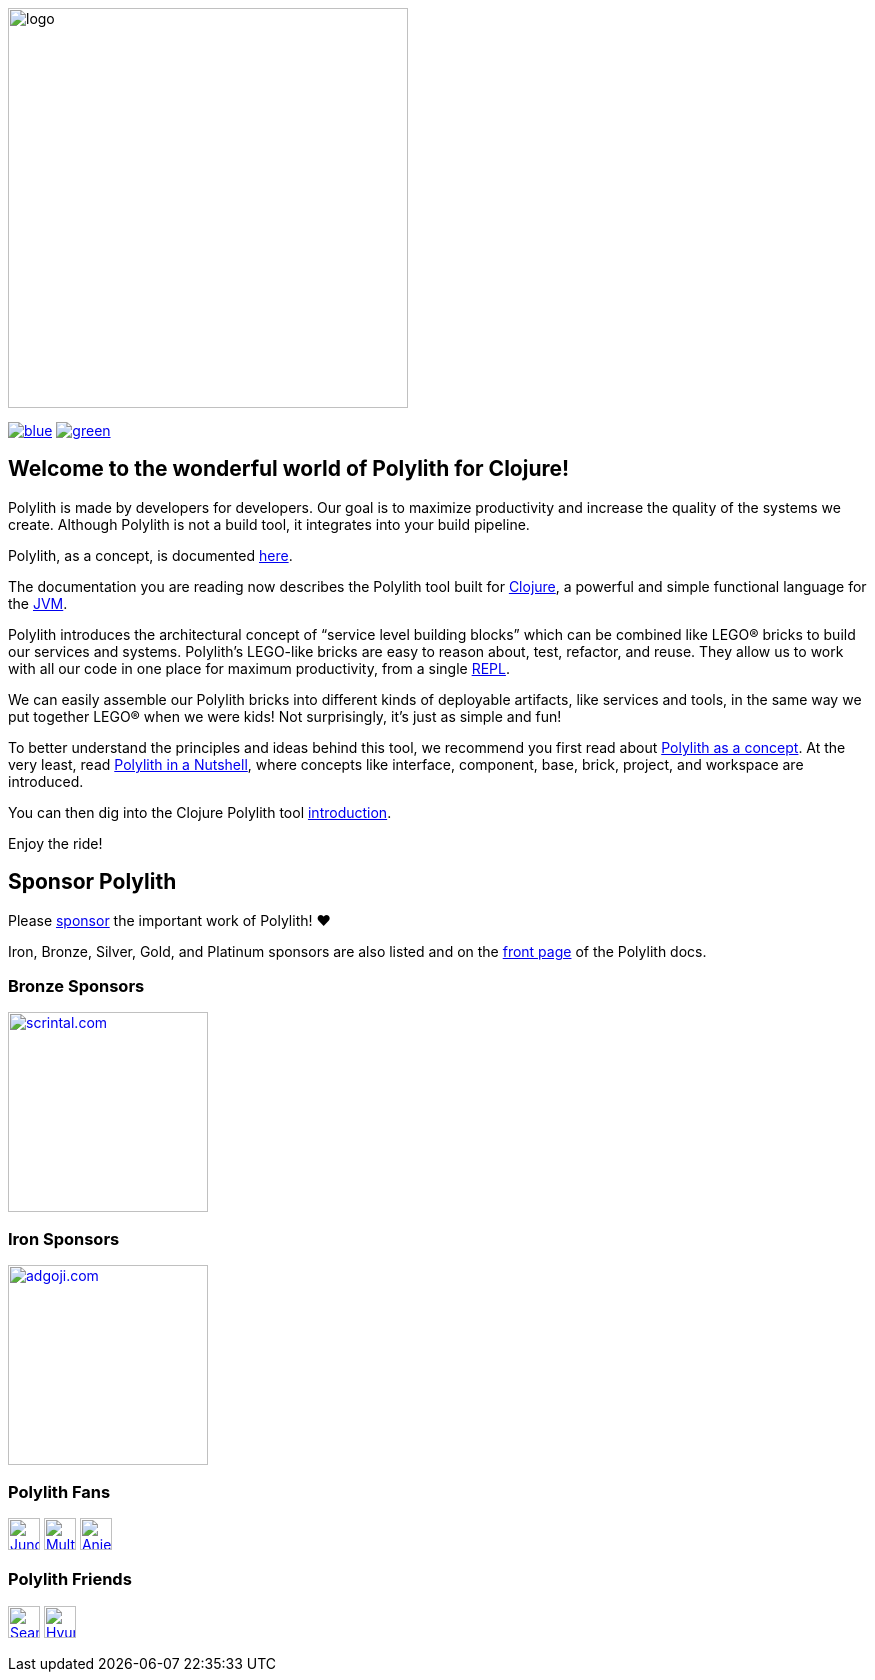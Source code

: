 image::doc/images/logo.png[width=400]
:snapshot-version: 6
:cljdoc-doc-url: https://cljdoc.org/d/polylith/clj-poly/CURRENT/doc

https://cljdoc.org/d/polylith/clj-poly/0.2.18/doc/readme[image:https://badgen.net/badge/doc/0.2.18/blue[]]
ifdef::env-cljdoc[]
https://cljdoc.org/d/polylith/clj-poly/0.2.19-SNAPSHOT[image:https://badgen.net/badge/doc/0.2.19-SNAPSHOT%20%23{snapshot-version}/cyan[]]
endif::[]
https://clojurians.slack.com/messages/C013B7MQHJQ[image:https://badgen.net/badge/slack/join chat/green[]]

== Welcome to the wonderful world of Polylith for Clojure!

Polylith is made by developers for developers.
Our goal is to maximize productivity and increase the quality of the systems we create.
Although Polylith is not a build tool, it integrates into your build pipeline.

Polylith, as a concept, is documented https://polylith.gitbook.io/polylith[here].

The documentation you are reading now describes the Polylith tool built for https://clojure.org/[Clojure], a powerful and simple functional language for the https://en.wikipedia.org/wiki/Java_virtual_machine[JVM].

Polylith introduces the architectural concept of “service level building blocks” which can be combined like LEGO® bricks to build our services and systems.
Polylith’s LEGO-like bricks are easy to reason about, test, refactor, and reuse.
They allow us to work with all our code in one place for maximum productivity, from a single https://en.wikipedia.org/wiki/Read%E2%80%93eval%E2%80%93print_loop[REPL].

We can easily assemble our Polylith bricks into different kinds of deployable artifacts, like services and tools, in the same way we put together LEGO® when we were kids!
Not surprisingly, it's just as simple and fun!

To better understand the principles and ideas behind this tool, we recommend you first read about https://polylith.gitbook.io/polylith[Polylith as a concept].
At the very least, read https://polylith.gitbook.io/polylith/introduction/polylith-in-a-nutshell[Polylith in a Nutshell], where concepts like interface, component, base, brick, project, and workspace are introduced.

You can then dig into the Clojure Polylith tool {cljdoc-doc-url}/introduction[introduction].

Enjoy the ride!

== Sponsor Polylith

Please https://github.com/sponsors/polyfy[sponsor] the important work of Polylith! ❤️

Iron, Bronze, Silver, Gold, and Platinum sponsors are also listed and on the https://polylith.gitbook.io/polylith[front page] of the Polylith docs.

=== Bronze Sponsors

image::doc/images/sponsors/scrintal.png[link=https://www.scrintal.com,alt=scrintal.com,width=200]

=== Iron Sponsors

image::doc/images/sponsors/adgoji.png[link=https://www.adgoji.com,alt=adgoji.com,width=200]

=== Polylith Fans

image:https://avatars.githubusercontent.com/u/18068051[link=https://github.com/yyna,alt=Jungin Kwon,width=32,role="left"]
image:https://avatars.githubusercontent.com/u/59614667[link=https://github.com/fluent-development,alt=Multiply,width=32,role="left"]
image:https://avatars.githubusercontent.com/u/6353427[link=https://github.com/anieri,alt=Anieri,width=32,role="left"]

=== Polylith Friends

image:https://avatars.githubusercontent.com/u/43875[link=https://github.com/seancorfield,alt=Sean Corfield,width=32,role="left"]
image:https://avatars.githubusercontent.com/u/243097[link=https://github.com/namenu,alt=Hyunwoo Nam,width=32,role="left"]
